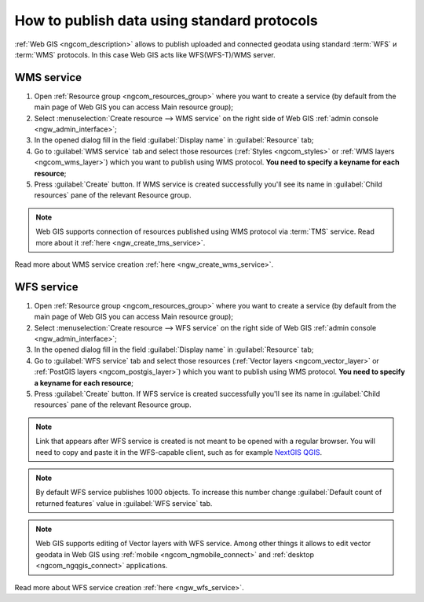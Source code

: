 .. _ngcom_data_services:

How to publish data using standard protocols
=========================================================

:ref:`Web GIS <ngcom_description>` allows to publish uploaded and connected geodata using standard :term:`WFS` и :term:`WMS` protocols. In this case Web GIS acts like WFS(WFS-T)/WMS server.

.. _ngcom_wms_service:

WMS service
-------------------------

#. Open :ref:`Resource group <ngcom_resources_group>` where you want to create a service (by default from the main page of Web GIS you can access Main resource group);
#. Select :menuselection:`Create resource --> WMS service` on the right side of Web GIS :ref:`admin console <ngw_admin_interface>`;
#. In the opened dialog fill in the field :guilabel:`Display name` in :guilabel:`Resource` tab;
#. Go to :guilabel:`WMS service` tab and select those resources (:ref:`Styles <ngcom_styles>` or :ref:`WMS layers <ngcom_wms_layer>`) which you want to publish using WMS protocol. **You need to specify a keyname for each resource**;
#. Press :guilabel:`Create` button. If WMS service is created successfully you'll see its name in :guilabel:`Child resources` pane of the relevant Resource group.

.. note:: 
	Web GIS supports connection of resources published using WMS protocol via :term:`TMS` service. Read more about it :ref:`here <ngw_create_tms_service>`.

Read more about WMS service creation :ref:`here <ngw_create_wms_service>`.

.. _ngcom_wfs_service:

WFS service
-----------------------

#. Open :ref:`Resource group <ngcom_resources_group>` where you want to create a service (by default from the main page of Web GIS you can access Main resource group);
#. Select :menuselection:`Create resource --> WFS service` on the right side of Web GIS :ref:`admin console <ngw_admin_interface>`;
#. In the opened dialog fill in the field :guilabel:`Display name` in :guilabel:`Resource` tab;
#. Go to :guilabel:`WFS service` tab and select those resources (:ref:`Vector layers <ngcom_vector_layer>` or :ref:`PostGIS layers <ngcom_postgis_layer>`) which you want to publish using WMS protocol. **You need to specify a keyname for each resource**;
#. Press :guilabel:`Create` button. If WFS service is created successfully you'll see its name in :guilabel:`Child resources` pane of the relevant Resource group.

.. note::
        Link that appears after WFS service is created is not meant to be opened with a regular browser. You will need to copy and paste it in the WFS-capable client, such as for example `NextGIS QGIS <http://nextgis.com/nextgis-qgis/>`_.

.. note:: 
	By default WFS service publishes 1000 objects. To increase this number change :guilabel:`Default count of returned features` value in :guilabel:`WFS service` tab.

.. note:: 
	Web GIS supports editing of Vector layers with WFS service. Among other things it allows to edit vector geodata in Web GIS using :ref:`mobile <ngcom_ngmobile_connect>` and :ref:`desktop <ngcom_ngqgis_connect>` applications.

Read more about WFS service creation :ref:`here <ngw_wfs_service>`.
